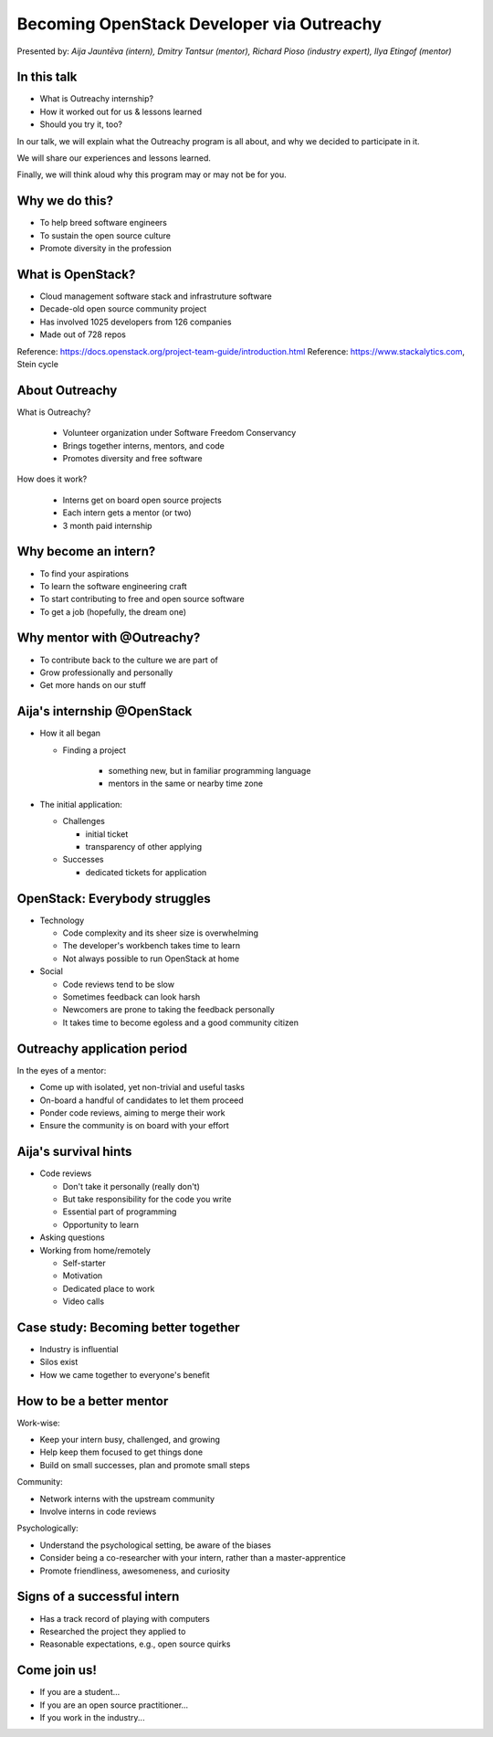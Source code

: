 
Becoming OpenStack Developer via Outreachy
==========================================

Presented by: *Aija Jauntēva (intern), Dmitry Tantsur (mentor), Richard Pioso (industry expert), Ilya Etingof (mentor)*

In this talk
------------

* What is Outreachy internship?
* How it worked out for us & lessons learned
* Should you try it, too?

.. Things to talk about ^ (ietingof)

In our talk, we will explain what the Outreachy program is all about,
and why we decided to participate in it.

We will share our experiences and lessons learned.

Finally, we will think aloud why this program may or may not be
for you.

Why we do this?
---------------

* To help breed software engineers
* To sustain the open source culture
* Promote diversity in the profession

.. Things to talk about ^ (ietingof)

  Much like in medieval European trade guilds (or even nowadays science),
  software engineering seems to require some kind of apprenticeship before
  one can attain professional proficiency.

  As creating and sustaining open source software is part of the Red Hat
  business strategy, attracting and growing open source engineers lines-up
  well with the company's goals.
  
.. Things to talk about ^ (rpioso)

  Promoting diversity is a core part of OpenStack, Dell EMC, and Red Hats'
  cultures. Not only is that the right thing to do, diverse teams produce
  superior software and business results.

.. Things to talk about ^ (ietingof)

  Beyond that, we are open source engineers ourselves. It is in our direct
  interest to sustain and promote the culture we enjoy being a part of.

What is OpenStack?
------------------

* Cloud management software stack and infrastruture software
* Decade-old open source community project
* Has involved 1025 developers from 126 companies
* Made out of 728 repos

Reference: https://docs.openstack.org/project-team-guide/introduction.html
Reference: https://www.stackalytics.com, Stein cycle

.. Things to talk about ^ (rpioso)

  OpenStack is a large, well-established, and highly collaborative open source
  software engineering project. At OpenStack, we crave quality engineering
  practices, mutual respect, and continuous learning.

  The goal of the OpenStack project is to create and maintain free and open
  source cloud management and infrastructure software.
  
  The first reference offers a bit of OpenStack history.

  If we look at Stacklytics for the current release cycle (Stein), the basic
  stats can be seen on the slide.

About Outreachy
---------------

What is Outreachy?

  * Volunteer organization under Software Freedom Conservancy
  * Brings together interns, mentors, and code
  * Promotes diversity and free software

How does it work?

  * Interns get on board open source projects
  * Each intern gets a mentor (or two)
  * 3 month paid internship

.. Things to talk about ^ (ietingof)

  Outreachy is a volunteer organization operating under the Software Freedom
  Conservancy umbrella.

  Outreachy helps bring together interns, mentors, and open source projects
  that seek contributors and mentors.

  The main focus of Outreachy is to promote and ensure diversity, getting
  different people from all over the world to join the open source movement.

Why become an intern?
---------------------

* To find your aspirations
* To learn the software engineering craft
* To start contributing to free and open source software
* To get a job (hopefully, the dream one)

.. Things to talk about ^ (Aija)

  There might be many reasons for young people to consider Outreachy
  internship.

  Taking part in large-scale software development could help a person to
  understand if a software engineering career would be a good fit for them.

  For greenhorn engineers, being on a team with masters of craft works like a
  medieval apprenticeship and helps interns to grow.

  For people with some background in software engineering, this can help
  to get started contributing to free and open source software which they
  have not yet tried for a variety of reasons.

  Finally, working on a highly visible open source project helps build a
  digital trace to prove one's worthiness to the prospective employers.

Why mentor with @Outreachy?
---------------------------

* To contribute back to the culture we are part of
* Grow professionally and personally
* Get more hands on our stuff

.. Things to talk about ^ (dtantsur)

  One reason for being a mentor is to contribute back to the community which shaped
  us - the grown up programmers.

  We are the products of this culture, and need to sustain it to stay happy.

  Meeting new and diverse people help us to improve personally.

  Teaching can be quite rewarding - we learn new things when we explain them.

  Finally, Outreachy brings motivated and productive contributors to our projects.

Aija's internship @OpenStack
----------------------------

* How it all began

  - Finding a project

     - something new, but in familiar programming language
     - mentors in the same or nearby time zone

* The initial application:

  - Challenges

    - initial ticket
    - transparency of other applying

  - Successes

    - dedicated tickets for application

.. Things to talk about ^ (Aija)

  My background: a full-stack web developer in enterprise information systems,
  using Java and C#. Used FOSS for personal needs.

  Criteria to filter initial list. Try something new that I hadn't done before.
  Best chances with projects in Python, which I had used in personal projects.

  Similar time zone to avoid waiting for hours if get stuck with something.
  If unable to find a project meeting all of the criteria, this would be dropped.

  OpenStack project matched all of my criteria.

  Choice of the ticket was not successful - in the end it did not result in any code,
  but only documentation updates.
  It seemed the best tickets were already taken.

  Visibility of other people applying and how they are doing. New applicant appeared
  after application deadline was extended.

  Despite the challenges of initial ticket, dedicated tickets are still a good
  starting point.

OpenStack: Everybody struggles
------------------------------

* Technology

  - Code complexity and its sheer size is overwhelming
  - The developer's workbench takes time to learn
  - Not always possible to run OpenStack at home

* Social

  - Code reviews tend to be slow
  - Sometimes feedback can look harsh
  - Newcomers are prone to taking the feedback personally
  - It takes time to become egoless and a good community citizen

.. Things to talk about ^ (dtantsur)

Outreachy application period
----------------------------

In the eyes of a mentor:

* Come up with isolated, yet non-trivial and useful tasks
* On-board a handful of candidates to let them proceed
* Ponder code reviews, aiming to merge their work
* Ensure the community is on board with your effort

.. Things to talk about ^ (ietingof)

  According to the program policies, during the application period,
  prospective interns should prove their worthiness by doing some
  accountable work.

  Once the application period is over, the mentors are to rank
  all successful applicants and Outreachy organizers work on
  figuring out the budget.

  Seasonal coding is not easy with OpenStack because ... it's
  OpenStack (see previous slide).

  On top of that, we need to reach consensus with the upstream team
  on the proposed work.

  In the end, we managed to come up with a bunch of isolated coding
  tasks and let the candidates chose and assign them to themselves.

Aija's survival hints
---------------------

* Code reviews

  - Don't take it personally (really don't)
  - But take responsibility for the code you write
  - Essential part of programming
  - Opportunity to learn

* Asking questions

* Working from home/remotely

  - Self-starter
  - Motivation
  - Dedicated place to work
  - Video calls

.. Things to talk about ^ (Aija)

  Code reviews are very demanding and question every single bit.

  "You are not your code" - beware not to take it personally.

  Avoid the opposite extreme, not taking responsibility for the code.

  Important part of software development. Still productive time, even
  if not actively writing new code.

  Learned and researched new things, some of which did not make it
  into the submitted contribution.

  Finding a balance when to ask for help -- Is it too soon? Should I
  try to figure it out myself?

  Working outside the regular office may be challenging. Need to have
  right motivation and environment. Separate work from leisure and
  leisure from work.
  Regular calls for synchronous/instant communication.

Case study: Becoming better together
------------------------------------

* Industry is influential
* Silos exist
* How we came together to everyone's benefit

.. Things to talk about ^ (rpioso)

  Industry is heavily involved in OpenStack and highly influential when it
  comes to standardization.

  The standards and related documentation are not always ideal, e.g.,
  standards may be confusing or lacking features. Go figure!

  Finally, young engineers may be hesitant to reach out to the technical
  "officials".

  So, through the internship, we came together by bringing down the silos
  between the manufacturers, standards body, and open source community. Here
  is how our story unfolded:

  * Aija was working on implementing a new and evolving standardized protocol
    for OpenStack's Ironic project
  * A couple points of confusion arose
  * Aija reached out to Dell EMC, the hardware manufacturer implementing the
    same protocol on the hardware side
  * Dell engineers connected Aija with the standards body, the Distributed
    Management Task Force (DMTF) Redfish Forum, to clarify technical matters
  * Aija's experience has been fed back to the standards organization about
    what:

    - helped to clarify and improve the technicalities of the standard,
    - set up the ties between the computer manufacturer's engineers,
      OpenStack engineers, and standards organization, and
    - taught Aija to negotiate intricate and complicated technical matters
      with fellow engineers

  The result proves her internship was successful.

How to be a better mentor
-------------------------

Work-wise:

* Keep your intern busy, challenged, and growing
* Help keep them focused to get things done
* Build on small successes, plan and promote small steps

Community:

* Network interns with the upstream community
* Involve interns in code reviews

Psychologically:

* Understand the psychological setting, be aware of the biases
* Consider being a co-researcher with your intern, rather than a
  master-apprentice
* Promote friendliness, awesomeness, and curiosity

.. Things to talk about ^ (dtantsur)

  Mentorship can be difficult, but rewarding.

  You are likely to stay engaged with the intern on a daily basis,
  making sure they are not stuck and remain challenged. This requires
  time and dedication.

  Considering the many moving parts in OpenStack, it is easy to get
  distracted from one project to the other. This is also prompted
  by long running reviews. Keeping the intern focused on their goals
  is one of the things to focus on.

  Good mentors should help interns to network with the community
  through IRC chat and code reviews. Building community is the goal
  here.

  Being remote, it may be hard to read the intern's mind. We humans
  are good at using our biases to build a substitute for
  insufficient perception. That's a thing to stay away from.

  No matter how experienced one may be, there will always be areas
  in contemporary technology in which the mentors may not know much.
  Therefore, sometimes we think of the mentorship as a research
  collaboration, not so much as a benevolent master / submissive
  apprentice kind of interaction.

  After all, the internship should be a positive and fun experience.

Signs of a successful intern
----------------------------

* Has a track record of playing with computers
* Researched the project they applied to
* Reasonable expectations, e.g., open source quirks

.. Things to talk about ^ (ietingof)

  It seems it's a promising sign when a person is genuinely interested in
  the technology, not only as a prospective profession, but just for the
  sake of it,

  When they come well prepared understanding what the project is all
  about and why it might be a good match for them, that's another good
  sign. At best, they hope to stay with the project after the internship
  is over.

  Finally, one can't be too sensitive when it comes to the way the open
  source community works. For instance, feedback can hurt and your work
  could be abandoned or reshaped in a way you do not like. So, it's best
  to see the applicant understanding the potential for such development.

Come join us!
-------------

* If you are a student...
* If you are an open source practitioner...
* If you work in the industry...

.. Things to talk about ^ (rpioso)

  We went through Outreachy internship and believe it has been mutually
  beneficial and useful.

  If you are new to the field and intrigued by getting on board a
  respectful open source project...

  If you are part of the community and would like to expand it by
  attracting new people and helping hands to code...

  If you are coming from the industry and seeking a reality check for
  your products or specifications...

  Apply for the next Outreachy round as an intern or as a mentor!
